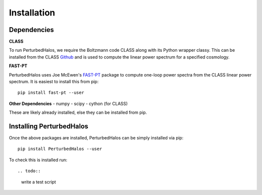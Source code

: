 Installation
============

.. todo::

  finish this


Dependencies
--------------

**CLASS**

To run PerturbedHalos, we require the Boltzmann code CLASS along with its Python wrapper classy. This can be installed from the CLASS `Github <https://github.com/lesgourg/class_public>`_ and is used to compute the linear power spectrum for a specified cosmology.

**FAST-PT**

PerturbedHalos uses Joe McEwen's `FAST-PT <https://github.com/JoeMcEwen/FAST-PT>`_ package to compute one-loop power spectra from the CLASS linear power spectrum. It is easiest to install this from pip::

  pip install fast-pt --user

**Other Dependencies**
- numpy
- scipy
- cython (for CLASS)

These are likely already installed, else they can be installed from pip.

.. todo::

  can we get this autoinstalled?

Installing PerturbedHalos
--------------------------

Once the above packages are installed, PerturbedHalos can be simply installed via pip::

  pip install PerturbedHalos --user

To check this is installed run::

.. todo::

  write a test script
